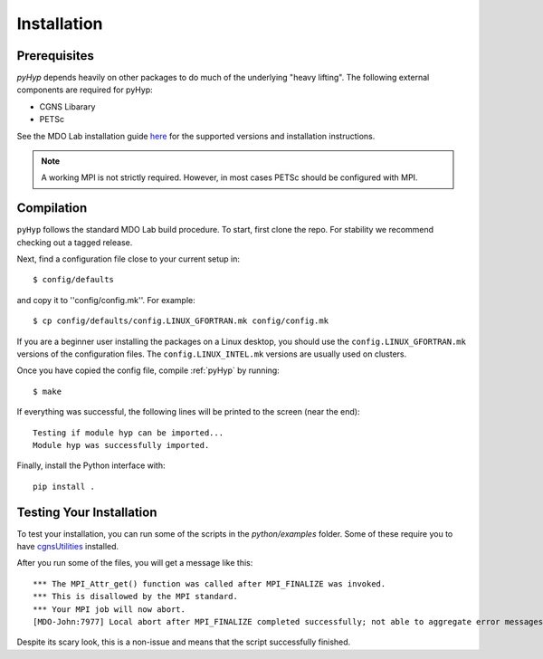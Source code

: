.. _pyhyp_installation:

Installation 
=============

Prerequisites
------------- 

`pyHyp` depends heavily on other packages to do much of the underlying
"heavy lifting". The following external components are required for
pyHyp:

- CGNS Libarary
- PETSc

See the MDO Lab installation guide `here <http://mdolab.engin.umich.edu/docs/installInstructions/install3rdPartyPackages.html>`_ for the supported versions and installation instructions.

.. NOTE:: A working MPI is not strictly required. However, in most
   cases PETSc should be configured with MPI.

Compilation 
------------ 
``pyHyp`` follows the standard MDO Lab build procedure.
To start, first clone the repo. For stability we recommend checking out a tagged release.

Next, find a configuration file close to your current setup in::

    $ config/defaults

and copy it to ''config/config.mk''. For example::

    $ cp config/defaults/config.LINUX_GFORTRAN.mk config/config.mk

If you are a beginner user installing the packages on a Linux desktop, 
you should use the ``config.LINUX_GFORTRAN.mk`` versions of the configuration 
files. The ``config.LINUX_INTEL.mk`` versions are usually used on clusters.

Once you have copied the config file, compile :ref:`pyHyp` by running::

    $ make

If everything was successful, the following lines will be printed to
the screen (near the end)::

   Testing if module hyp can be imported...
   Module hyp was successfully imported.

Finally, install the Python interface with::

    pip install .


.. _pyhyp_theory:

Testing Your Installation
-------------------------

To test your installation, you can run some of the scripts in the `python/examples` folder.
Some of these require you to have `cgnsUtilities <https://github.com/mdolab/cgnsutilities>`_ installed.

After you run some of the files, you will get a message like this::

  *** The MPI_Attr_get() function was called after MPI_FINALIZE was invoked.
  *** This is disallowed by the MPI standard.
  *** Your MPI job will now abort.
  [MDO-John:7977] Local abort after MPI_FINALIZE completed successfully; not able to aggregate error messages, and not able to guarantee that all other processes were killed!
  
Despite its scary look, this is a non-issue and means that the script successfully finished.
